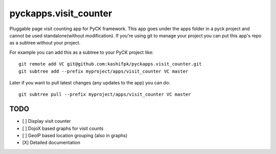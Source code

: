 pyckapps.visit_counter
=======================

Pluggable page visit counting app for PyCK framework. This app goes under the apps folder in a pyck project and cannot be used standalone(without modification). If you're using git to manage your project you can put this app's repo as a subtree without your project.

For example you can add this as a subtree to your PyCK project like::


    git remote add VC git@github.com:kashifpk/pyckapps.visit_counter.git
    git subtree add --prefix myproject/apps/visit_counter VC master

Later if you want to pull latest changes (any updates to the app) you can do::

    git subtree pull --prefix myproject/apps/visit_counter VC master


TODO
-----

- [ ] Display visit counter
- [ ] DojoX based graphs for visit counts
- [ ] GeoIP based location grouping (also in graphs)
- [X] Detailed documentation